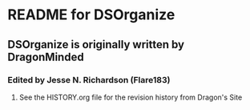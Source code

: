 * README for DSOrganize
** DSOrganize is originally written by DragonMinded
*** Edited by Jesse N. Richardson (Flare183)
**** See the HISTORY.org file for the revision history from Dragon's Site

